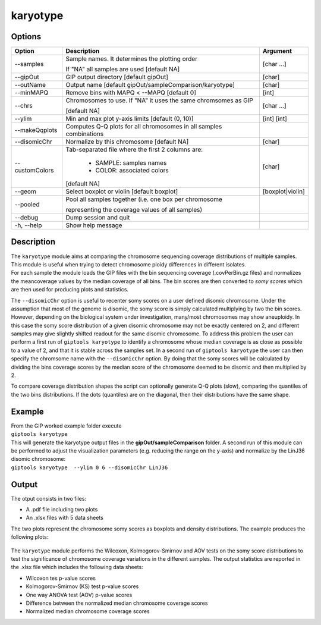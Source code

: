 #########
karyotype
#########

Options
-------

+-------------------+------------------------------------------------------------------+----------------+
|Option             |Description                                                       |Argument        |
+===================+==================================================================+================+
|\-\-samples        |Sample names. It determines the plotting order                    |[char ...]      |
|                   |                                                                  |                |
|                   |If "NA" all samples are used [default NA]                         |                |
+-------------------+------------------------------------------------------------------+----------------+
|\-\-gipOut         |GIP output directory [default gipOut]                             |[char]          |
+-------------------+------------------------------------------------------------------+----------------+
|\-\-outName        |Output name [default gipOut/sampleComparison/karyotype]           |[char]          |
+-------------------+------------------------------------------------------------------+----------------+
|\-\-minMAPQ        |Remove bins with MAPQ < --MAPQ [default 0]                        |[int]           |
+-------------------+------------------------------------------------------------------+----------------+
|\-\-chrs           |Chromosomes to use. If "NA" it uses the same chromsomes as GIP    |[char ...]      |
|                   |                                                                  |                |
|                   |[default NA]                                                      |                |
+-------------------+------------------------------------------------------------------+----------------+  
|\-\-ylim           |Min and max plot y-axis limits [default (0, 10)]                  |[int] [int]     |
+-------------------+------------------------------------------------------------------+----------------+
|\-\-makeQqplots    |Computes Q-Q plots for all chromosomes in all samples combinations|                |
+-------------------+------------------------------------------------------------------+----------------+
|\-\-disomicChr     |Normalize by this chromosome [default NA]                         |[char]          |
+-------------------+------------------------------------------------------------------+----------------+  
|\-\-customColors   |Tab-separated file where the first 2 columns are:                 |[char]          |
|                   |                                                                  |                |
|                   |  * SAMPLE: samples names                                         |                |
|                   |  * COLOR:  associated colors                                     |                |
|                   |                                                                  |                |
|                   |[default NA]                                                      |                |
+-------------------+------------------------------------------------------------------+----------------+  
|\-\-geom           |Select boxplot or violin [default boxplot]                        |[boxplot|violin]|
+-------------------+------------------------------------------------------------------+----------------+
|\-\-pooled         |Pool all samples together (i.e. one box per chromosome            |                |
|                   |                                                                  |                |
|                   |representing the coverage values of all samples)                  |                |
+-------------------+------------------------------------------------------------------+----------------+  
|\-\-debug          |Dump session and quit                                             |                |
+-------------------+------------------------------------------------------------------+----------------+
|\-h, \-\-help      |Show help message                                                 |                |
+-------------------+------------------------------------------------------------------+----------------+


Description
-----------

| The ``karyotype`` module aims at comparing the chromosome sequencing coverage distributions of multiple samples. This module is useful when trying to detect chromosome ploidy differences in different isolates.
| For each sample the module loads the GIP files with the bin sequencing coverage (.covPerBin.gz files) and normalizes the meancoverage values by the median coverage of all bins. The bin scores are then converted to *somy scores* which are then used for producing plots and statistics.

The ``--disomicChr`` option is useful to recenter somy scores on a user defined disomic chromosome.
Under the assumption that most of the genome is disomic, the somy score is simply calculated multiplying by two the bin scores.
However, depending on the biological system under investigation, many/most chromosomes may show aneuploidy. 
In this case the somy score distribution of a given disomic chromosome may not be exactly centered on 2, and different samples may give slightly shifted readout for the same disomic chromosome.
To address this problem the user can perform a first run of ``giptools karyotype``  to identify a chromosome whose median coverage is as close as possible to a value of 2, and that it is stable across the samples set. In a second run of ``giptools karyotype`` the user can then specify the chromsome name with the ``--disomicChr`` option.
By doing that the somy scores will be calculated by dividing the bins coverage scores by the median score of the chromosome deemed to be disomic and then multiplied by 2.

To compare coverage distribution shapes the script can optionally generate Q-Q plots (slow), comparing the quantiles of the two bins distributions. If the dots (quantiles) are on the diagonal, then their distributions have the same shape.


Example
-------

| From the GIP worked example folder execute

| ``giptools karyotype``

| This will generate the karyotype output files in the **gipOut/sampleComparison** folder. A second run of this module can be performed to adjust the visualization parameters (e.g. reducing the range on the y-axis) and normalize by the LinJ36 disomic chromosome:

| ``giptools karyotype  --ylim 0 6 --disomicChr LinJ36``
 

Output
------

| The otput consists in two files: 

* A .pdf file including two plots
* An .xlsx files with 5 data sheets

 
The two plots represent the chromosome somy scores as boxplots and density distributions. 
The example produces the following plots:

.. figure:: ../_static/karyotype1.png
      :width: 100 %

.. figure:: ../_static/karyotype2.png
      :width: 100 %
 

The ``karyotype`` module performs the Wilcoxon, Kolmogorov-Smirnov and AOV tests on the somy score distributions to test the significance of chromosome coverage variations in the different samples. The output statistics are reported in the .xlsx file which includes the following data sheets:
  
* Wilcoxon tes p-value scores
* Kolmogorov-Smirnov (KS) test p-value scores
* One way ANOVA test (AOV) p-value scores
* Difference between the normalized median chromosome coverage scores
* Normalized median chromosome coverage scores













